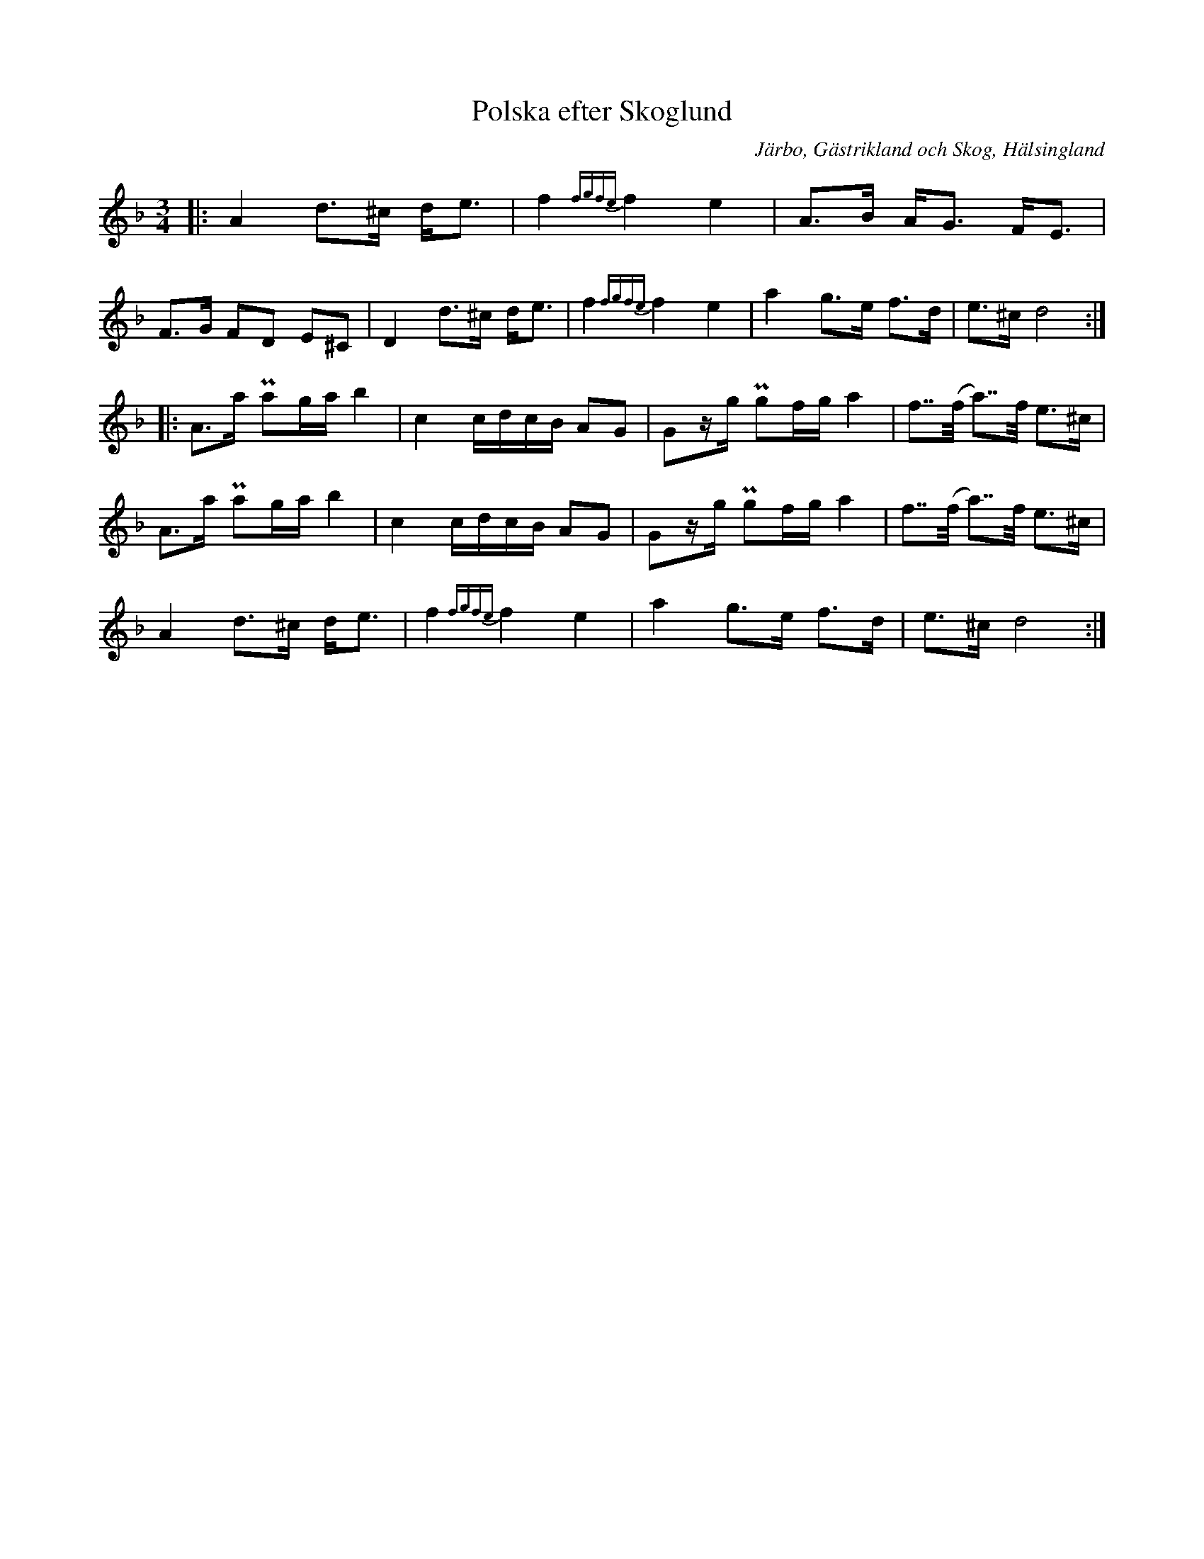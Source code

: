 %%abc-charset utf-8

X:1
T: Polska efter Skoglund
R:Polska
O:Järbo, Gästrikland och Skog, Hälsingland
O:Skog, Hälsingland
S:Efter Erik Skoglund
S: Efter Henrik Lönnberg
B: SMUS - katalog Gä2 bild 43.
N: Mer om Skoglund: Sandvikens spelmanslags sida
N: Se också Youtube
Z: LP
M: 3/4
L: 1/16
K: Dm
|:A4 d2>^c2 d2<e2 |f4 {fgfe}f4 e4| A2>B2 A2<G2 F2<E2|F2>G2 F2D2 E2^C2|D4 d2>^c2 d2<e2 |f4 {fgfe}f4 e4|a4 g2>e2 f2>d2|e2>^c2 d8 ::
A2>a2 Pa2ga b4|c4 cdcB A2G2|G2zg Pg2fg  a4|f2>>(f2 a2)>>f2 e2>^c2|
A2>a2 Pa2ga b4|c4 cdcB A2G2|G2zg Pg2fg  a4|f2>>(f2 a2)>>f2 e2>^c2|
A4 d2>^c2 d2<e2 |f4 {fgfe}f4 e4|a4 g2>e2 f2>d2|e2>^c2 d8:|

